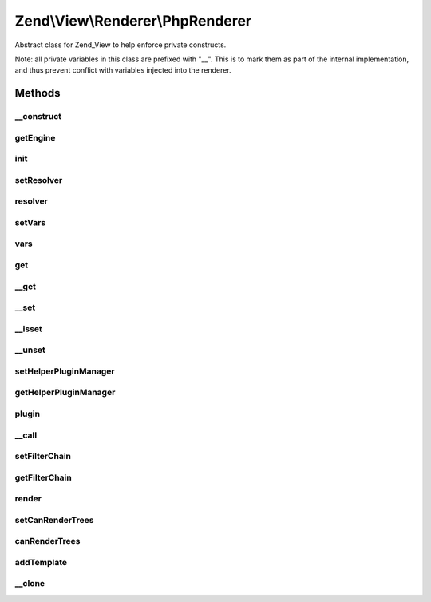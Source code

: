 .. View/Renderer/PhpRenderer.php generated using docpx on 01/30/13 03:32am


Zend\\View\\Renderer\\PhpRenderer
=================================

Abstract class for Zend_View to help enforce private constructs.

Note: all private variables in this class are prefixed with "__". This is to
mark them as part of the internal implementation, and thus prevent conflict
with variables injected into the renderer.

Methods
+++++++

__construct
-----------

.. function:: __construct()


    Constructor.


    :param array: Configuration key-value pairs.



getEngine
---------

.. function:: getEngine()


    Return the template engine object
    
    Returns the object instance, as it is its own template engine

    :rtype: PhpRenderer 



init
----

.. function:: init()


    Allow custom object initialization when extending Zend_View_Abstract or
    Zend_View
    
    Triggered by {@link __construct() the constructor} as its final action.

    :rtype: void 



setResolver
-----------

.. function:: setResolver()


    Set script resolver

    :param Resolver: 

    :rtype: PhpRenderer 

    :throws: Exception\InvalidArgumentException 



resolver
--------

.. function:: resolver()


    Retrieve template name or template resolver

    :param null|string: 

    :rtype: string|Resolver 



setVars
-------

.. function:: setVars()


    Set variable storage
    
    Expects either an array, or an object implementing ArrayAccess.

    :param array|ArrayAccess: 

    :rtype: PhpRenderer 

    :throws: Exception\InvalidArgumentException 



vars
----

.. function:: vars()


    Get a single variable, or all variables

    :param mixed: 

    :rtype: mixed 



get
---

.. function:: get()


    Get a single variable

    :param mixed: 

    :rtype: mixed 



__get
-----

.. function:: __get()


    Overloading: proxy to Variables container

    :param string: 

    :rtype: mixed 



__set
-----

.. function:: __set()


    Overloading: proxy to Variables container

    :param string: 
    :param mixed: 

    :rtype: void 



__isset
-------

.. function:: __isset()


    Overloading: proxy to Variables container

    :param string: 

    :rtype: bool 



__unset
-------

.. function:: __unset()


    Overloading: proxy to Variables container

    :param string: 

    :rtype: void 



setHelperPluginManager
----------------------

.. function:: setHelperPluginManager()


    Set helper plugin manager instance

    :param string|HelperPluginManager: 

    :rtype: PhpRenderer 

    :throws: Exception\InvalidArgumentException 



getHelperPluginManager
----------------------

.. function:: getHelperPluginManager()


    Get helper plugin manager instance

    :rtype: HelperPluginManager 



plugin
------

.. function:: plugin()


    Get plugin instance

    :param string: Name of plugin to return
    :param null|array: Options to pass to plugin constructor (if not already instantiated)

    :rtype: AbstractHelper 



__call
------

.. function:: __call()


    Overloading: proxy to helpers
    
    Proxies to the attached plugin manager to retrieve, return, and potentially
    execute helpers.
    
    * If the helper does not define __invoke, it will be returned
    * If the helper does define __invoke, it will be called as a functor

    :param string: 
    :param array: 

    :rtype: mixed 



setFilterChain
--------------

.. function:: setFilterChain()


    Set filter chain

    :param FilterChain: 

    :rtype: PhpRenderer 



getFilterChain
--------------

.. function:: getFilterChain()


    Retrieve filter chain for post-filtering script content

    :rtype: FilterChain 



render
------

.. function:: render()


    Processes a view script and returns the output.

    :param string|Model: Either the template to use, or a
                                  ViewModel. The ViewModel must have the
                                  template as an option in order to be
                                  valid.
    :param null|array|Traversable: Values to use when rendering. If none
                               provided, uses those in the composed
                               variables container.

    :rtype: string The script output.

    :throws: Exception\DomainException if a ViewModel is passed, but does not
                                  contain a template option.
    :throws: Exception\InvalidArgumentException if the values passed are not
                                           an array or ArrayAccess object
    :throws: Exception\RuntimeException if the template cannot be rendered



setCanRenderTrees
-----------------

.. function:: setCanRenderTrees()


    Set flag indicating whether or not we should render trees of view models
    
    If set to true, the View instance will not attempt to render children
    separately, but instead pass the root view model directly to the PhpRenderer.
    It is then up to the developer to render the children from within the
    view script.

    :param bool: 

    :rtype: PhpRenderer 



canRenderTrees
--------------

.. function:: canRenderTrees()


    Can we render trees, or are we configured to do so?

    :rtype: bool 



addTemplate
-----------

.. function:: addTemplate()


    Add a template to the stack

    :param string: 

    :rtype: PhpRenderer 



__clone
-------

.. function:: __clone()


    Make sure View variables are cloned when the view is cloned.

    :rtype: PhpRenderer 




